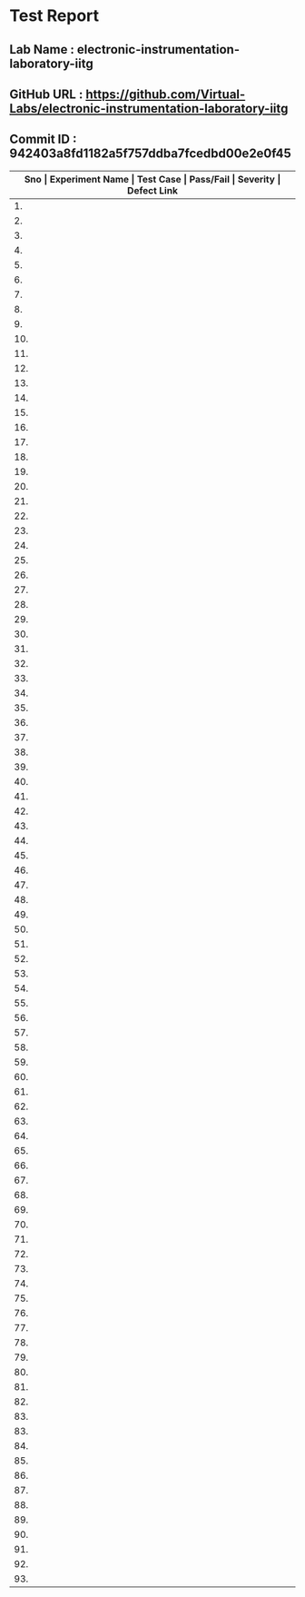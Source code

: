 * Test Report
** Lab Name : electronic-instrumentation-laboratory-iitg
** GitHub URL : https://github.com/Virtual-Labs/electronic-instrumentation-laboratory-iitg
** Commit ID : 942403a8fd1182a5f757ddba7fcedbd00e2e0f45

|---------------------------------------------------------------------------------------------------------------------------------------------------|
| *Sno   |  Experiment Name                 |  Test Case                                           |  Pass/Fail   |  Severity     | Defect Link*    |
|---------------------------------------------------------------------------------------------------------------------------------------------------|
| 1.     |  Determination of Dynamic Performance Characteristics of Higher Order System  |  [[https://github.com/Virtual-Labs/electronic-instrumentation-laboratory-iitg/blob/master/test-cases/integration_test-cases/Determination of Dynamic Performance Characteristics of Higher Order System/Determination of Dynamic Performance Characteristics of Higher Order System_01_Usability_smk.org][Determination of Dynamic Performance Characteristics of Higher Order System_01_Usability_smk.org]]  |     PASS         |    N/A           |    N/A             |
|---------------------------------------------------------------------------------------------------------------------------------------------------|
| 2.     |  Determination of Dynamic Performance Characteristics of Higher Order System  |  [[https://github.com/Virtual-Labs/electronic-instrumentation-laboratory-iitg/blob/master/test-cases/integration_test-cases/Determination of Dynamic Performance Characteristics of Higher Order System/Determination of Dynamic Performance Characteristics of Higher Order System_02_Theory_smk.org][Determination of Dynamic Performance Characteristics of Higher Order System_02_Theory_smk.org]]  |     PASS          |    N/A            |     N/A             |
|---------------------------------------------------------------------------------------------------------------------------------------------------|
| 3.     |  Determination of Dynamic Performance Characteristics of Higher Order System  |  [[https://github.com/Virtual-Labs/electronic-instrumentation-laboratory-iitg/blob/master/test-cases/integration_test-cases/Determination of Dynamic Performance Characteristics of Higher Order System/Determination of Dynamic Performance Characteristics of Higher Order System_03_Procedure_smk.org][Determination of Dynamic Performance Characteristics of Higher Order System_03_Procedure_smk.org]]  |    PASS           |     N/A           |     N/A             |
|---------------------------------------------------------------------------------------------------------------------------------------------------|
| 4.     |  Determination of Dynamic Performance Characteristics of Higher Order System  |  [[https://github.com/Virtual-Labs/electronic-instrumentation-laboratory-iitg/blob/master/test-cases/integration_test-cases/Determination of Dynamic Performance Characteristics of Higher Order System/Determination of Dynamic Performance Characteristics of Higher Order System_04_Simulation_smk.org][Determination of Dynamic Performance Characteristics of Higher Order System_04_Simulation_smk.org]]  |    PASS           |    N/A            |    N/A              |
|---------------------------------------------------------------------------------------------------------------------------------------------------|
| 5.     |  Determination of Dynamic Performance Characteristics of Higher Order System  |  [[https://github.com/Virtual-Labs/electronic-instrumentation-laboratory-iitg/blob/master/test-cases/integration_test-cases/Determination of Dynamic Performance Characteristics of Higher Order System/Determination of Dynamic Performance Characteristics of Higher Order System_05_Self_Evaluation_smk.org][Determination of Dynamic Performance Characteristics of Higher Order System_05_Self_Evaluation_smk.org]]  |    PASS           |   N/A             |     N/A             |
|---------------------------------------------------------------------------------------------------------------------------------------------------|
| 6.     |  Determination of Dynamic Performance Characteristics of Higher Order System  |  [[https://github.com/Virtual-Labs/electronic-instrumentation-laboratory-iitg/blob/master/test-cases/integration_test-cases/Determination of Dynamic Performance Characteristics of Higher Order System/Determination of Dynamic Performance Characteristics of Higher Order System_06_Reference_smk.org][Determination of Dynamic Performance Characteristics of Higher Order System_06_Reference_smk.org]]  |   PASS            |    N/A            |    N/A              |
|---------------------------------------------------------------------------------------------------------------------------------------------------|
| 7.     |  Determination of Dynamic Performance Characteristics of Higher Order System  |  [[https://github.com/Virtual-Labs/electronic-instrumentation-laboratory-iitg/blob/master/test-cases/integration_test-cases/Determination of Dynamic Performance Characteristics of Higher Order System/Determination of Dynamic Performance Characteristics of Higher Order System_07_Simulation_p1.org][Determination of Dynamic Performance Characteristics of Higher Order System_07_Simulation_p1.org]]  |    PASS           |    N/A            |     N/A             |
|---------------------------------------------------------------------------------------------------------------------------------------------------|
| 8.     |  Determination of Dynamic Performance Characteristics of Higher Order System  |  [[https://github.com/Virtual-Labs/electronic-instrumentation-laboratory-iitg/blob/master/test-cases/integration_test-cases/Determination of Dynamic Performance Characteristics of Higher Order System/Determination of Dynamic Performance Characteristics of Higher Order System_08_Simulation_p1.org][Determination of Dynamic Performance Characteristics of Higher Order System_08_Simulation_p1.org]]  |     PASS          |    N/A           |    N/A             |
|---------------------------------------------------------------------------------------------------------------------------------------------------|
| 9.     |  Determination of Dynamic Performance Characteristics of Higher Order System  |  [[https://github.com/Virtual-Labs/electronic-instrumentation-laboratory-iitg/blob/master/test-cases/integration_test-cases/Determination of Dynamic Performance Characteristics of Higher Order System/Determination of Dynamic Performance Characteristics of Higher Order System_09_Self_Evaluation_p1.org][Determination of Dynamic Performance Characteristics of Higher Order System_09_Self_Evaluation_p1.org]]  |    PASS           |    N/A            |     N/A             |
|---------------------------------------------------------------------------------------------------------------------------------------------------|
| 10.    |  Determination of Dynamic Performance Characteristics of Higher Order System  |  [[https://github.com/Virtual-Labs/electronic-instrumentation-laboratory-iitg/blob/master/test-cases/integration_test-cases/Determination of Dynamic Performance Characteristics of Higher Order System/Determination of Dynamic Performance Characteristics of Higher Order System_10_Self_Evaluation_p2.org][Determination of Dynamic Performance Characteristics of Higher Order System_10_Self_Evaluation_p2.org]]  |    PASS           |   N/A             |     N/A             |
|---------------------------------------------------------------------------------------------------------------------------------------------------|
| 11.    |  Determination of Dynamic Performance Characteristics of Higher Order System  |  [[https://github.com/Virtual-Labs/electronic-instrumentation-laboratory-iitg/blob/master/test-cases/integration_test-cases/Determination of Dynamic Performance Characteristics of Higher Order System/Determination of Dynamic Performance Characteristics of Higher Order System_11_Self_Evaluation_p2.org][Determination of Dynamic Performance Characteristics of Higher Order System_11_Self_Evaluation_p2.org]]  |    PASS           |    N/A            |     N/A             |
|---------------------------------------------------------------------------------------------------------------------------------------------------|
| 12.    |  Signal Conditioning Circuit for RTD (Resistance Temperature Detector)  |  [[https://github.com/Virtual-Labs/electronic-instrumentation-laboratory-iitg/blob/master/test-cases/integration_test-cases/Signal Conditioning Circuit for RTD (Resistance Temperature Detector)/Signal Conditioning Circuit for RTD (Resistance Temperature Detector)_01_Usability_smk.org][Signal Conditioning Circuit for RTD (Resistance Temperature Detector)_01_Usability_smk.org]]  |   PASS            |    N/A            |    N/A              |
|---------------------------------------------------------------------------------------------------------------------------------------------------|
| 13.    |  Signal Conditioning Circuit for RTD (Resistance Temperature Detector)  |  [[https://github.com/Virtual-Labs/electronic-instrumentation-laboratory-iitg/blob/master/test-cases/integration_test-cases/Signal Conditioning Circuit for RTD (Resistance Temperature Detector)/Signal Conditioning Circuit for RTD (Resistance Temperature Detector)_02_Theory_smk.org][Signal Conditioning Circuit for RTD (Resistance Temperature Detector)_02_Theory_smk.org]]  |     PASS          |    N/A            |     N/A             |
|---------------------------------------------------------------------------------------------------------------------------------------------------|
| 14.    |  Signal Conditioning Circuit for RTD (Resistance Temperature Detector)  |  [[https://github.com/Virtual-Labs/electronic-instrumentation-laboratory-iitg/blob/master/test-cases/integration_test-cases/Signal Conditioning Circuit for RTD (Resistance Temperature Detector)/Signal Conditioning Circuit for RTD (Resistance Temperature Detector)_03_Procedure_smk.org][Signal Conditioning Circuit for RTD (Resistance Temperature Detector)_03_Procedure_smk.org]]  |    PASS           |     N/A           |      N/A            |
|---------------------------------------------------------------------------------------------------------------------------------------------------|
| 15.    |  Signal Conditioning Circuit for RTD (Resistance Temperature Detector)  |  [[https://github.com/Virtual-Labs/electronic-instrumentation-laboratory-iitg/blob/master/test-cases/integration_test-cases/Signal Conditioning Circuit for RTD (Resistance Temperature Detector)/Signal Conditioning Circuit for RTD (Resistance Temperature Detector)_04_Simulation_smk.org][Signal Conditioning Circuit for RTD (Resistance Temperature Detector)_04_Simulation_smk.org]]  |     PASS          |     N/A           |     N/A             |
|---------------------------------------------------------------------------------------------------------------------------------------------------|
| 16.    |  Signal Conditioning Circuit for RTD (Resistance Temperature Detector)  |  [[https://github.com/Virtual-Labs/electronic-instrumentation-laboratory-iitg/blob/master/test-cases/integration_test-cases/Signal Conditioning Circuit for RTD (Resistance Temperature Detector)/Signal Conditioning Circuit for RTD (Resistance Temperature Detector)_05_Self_Evaluation_smk.org][Signal Conditioning Circuit for RTD (Resistance Temperature Detector)_05_Self_Evaluation_smk.org]]  |    PASS           |    N/A            |     N/A             |
|---------------------------------------------------------------------------------------------------------------------------------------------------|
| 17.    |  Signal Conditioning Circuit for RTD (Resistance Temperature Detector)  |  [[https://github.com/Virtual-Labs/electronic-instrumentation-laboratory-iitg/blob/master/test-cases/integration_test-cases/Signal Conditioning Circuit for RTD (Resistance Temperature Detector)/Signal Conditioning Circuit for RTD (Resistance Temperature Detector)_06_Reference_smk.org][Signal Conditioning Circuit for RTD (Resistance Temperature Detector)_06_Reference_smk.org]]  |     PASS          |     N/A           |      N/A            |
|---------------------------------------------------------------------------------------------------------------------------------------------------|
| 18.    |  Signal Conditioning Circuit for RTD (Resistance Temperature Detector)  |  [[https://github.com/Virtual-Labs/electronic-instrumentation-laboratory-iitg/blob/master/test-cases/integration_test-cases/Signal Conditioning Circuit for RTD (Resistance Temperature Detector)/Signal Conditioning Circuit for RTD (Resistance Temperature Detector)_07_Simulation_p1.org][Signal Conditioning Circuit for RTD (Resistance Temperature Detector)_07_Simulation_p1.org]]  |    PASS          |     N/A           |    N/A              |
|---------------------------------------------------------------------------------------------------------------------------------------------------|
| 19.    |  Signal Conditioning Circuit for RTD (Resistance Temperature Detector)  |  [[https://github.com/Virtual-Labs/electronic-instrumentation-laboratory-iitg/blob/master/test-cases/integration_test-cases/Signal Conditioning Circuit for RTD (Resistance Temperature Detector)/Signal Conditioning Circuit for RTD (Resistance Temperature Detector)_08_Simulation_p1.org][Signal Conditioning Circuit for RTD (Resistance Temperature Detector)_08_Simulation_p1.org]]  |    PASS           |    N/A            |      N/A            |
|---------------------------------------------------------------------------------------------------------------------------------------------------|
| 20.    |  Signal Conditioning Circuit for RTD (Resistance Temperature Detector)  |  [[https://github.com/Virtual-Labs/electronic-instrumentation-laboratory-iitg/blob/master/test-cases/integration_test-cases/Signal Conditioning Circuit for RTD (Resistance Temperature Detector)/Signal Conditioning Circuit for RTD (Resistance Temperature Detector)_09_Self_Evaluation_p1.org][Signal Conditioning Circuit for RTD (Resistance Temperature Detector)_09_Self_Evaluation_p1.org]]  |    PASS           |    N/A            |    N/A              |
|---------------------------------------------------------------------------------------------------------------------------------------------------|
| 21.    |  Signal Conditioning Circuit for RTD (Resistance Temperature Detector)  |  [[https://github.com/Virtual-Labs/electronic-instrumentation-laboratory-iitg/blob/master/test-cases/integration_test-cases/Signal Conditioning Circuit for RTD (Resistance Temperature Detector)/Signal Conditioning Circuit for RTD (Resistance Temperature Detector)_10_Self_Evaluation_p2.org][Signal Conditioning Circuit for RTD (Resistance Temperature Detector)_10_Self_Evaluation_p2.org]]  |    PASS           |    N/A            |     N/A             |
|---------------------------------------------------------------------------------------------------------------------------------------------------|
| 22.    |  Signal Conditioning Circuit for RTD (Resistance Temperature Detector)  |  [[https://github.com/Virtual-Labs/electronic-instrumentation-laboratory-iitg/blob/master/test-cases/integration_test-cases/Signal Conditioning Circuit for RTD (Resistance Temperature Detector)/Signal Conditioning Circuit for RTD (Resistance Temperature Detector)_11_Self_Evaluation_p2.org][Signal Conditioning Circuit for RTD (Resistance Temperature Detector)_11_Self_Evaluation_p2.org]]  |   PASS            |    N/A            |    N/A              |
|---------------------------------------------------------------------------------------------------------------------------------------------------|
| 23.    |  Understanding The Basic Functions Of An Oscilloscope  |  [[https://github.com/Virtual-Labs/electronic-instrumentation-laboratory-iitg/blob/master/test-cases/integration_test-cases/Understanding The Basic Functions Of An Oscilloscope/Understanding The Basic Functions Of An Oscilloscope_01_Usability_smk.org][Understanding The Basic Functions Of An Oscilloscope_01_Usability_smk.org]]  |    PASS           |    N/A            |     N/A             |
|---------------------------------------------------------------------------------------------------------------------------------------------------|
| 24.    |  Understanding The Basic Functions Of An Oscilloscope  |  [[https://github.com/Virtual-Labs/electronic-instrumentation-laboratory-iitg/blob/master/test-cases/integration_test-cases/Understanding The Basic Functions Of An Oscilloscope/Understanding The Basic Functions Of An Oscilloscope_02_Theory_smk.org][Understanding The Basic Functions Of An Oscilloscope_02_Theory_smk.org]]  |    PASS           |    N/A            |    N/A              |
|---------------------------------------------------------------------------------------------------------------------------------------------------|
| 25.    |  Understanding The Basic Functions Of An Oscilloscope  |  [[https://github.com/Virtual-Labs/electronic-instrumentation-laboratory-iitg/blob/master/test-cases/integration_test-cases/Understanding The Basic Functions Of An Oscilloscope/Understanding The Basic Functions Of An Oscilloscope_03_Procedure_smk.org][Understanding The Basic Functions Of An Oscilloscope_03_Procedure_smk.org]]  |    PASS           |     N/A           |     N/A             |
|---------------------------------------------------------------------------------------------------------------------------------------------------|
| 26.    |  Understanding The Basic Functions Of An Oscilloscope  |  [[https://github.com/Virtual-Labs/electronic-instrumentation-laboratory-iitg/blob/master/test-cases/integration_test-cases/Understanding The Basic Functions Of An Oscilloscope/Understanding The Basic Functions Of An Oscilloscope_04_Simulation_smk.org][Understanding The Basic Functions Of An Oscilloscope_04_Simulation_smk.org]]  |    PASS           |     N/A           |     N/A             |
|---------------------------------------------------------------------------------------------------------------------------------------------------|
| 27.    |  Understanding The Basic Functions Of An Oscilloscope  |  [[https://github.com/Virtual-Labs/electronic-instrumentation-laboratory-iitg/blob/master/test-cases/integration_test-cases/Understanding The Basic Functions Of An Oscilloscope/Understanding The Basic Functions Of An Oscilloscope_05_Self_Evaluation_smk.org][Understanding The Basic Functions Of An Oscilloscope_05_Self_Evaluation_smk.org]]  |     PASS          |    N/A            |    N/A              |
|---------------------------------------------------------------------------------------------------------------------------------------------------|
| 28.    |  Understanding The Basic Functions Of An Oscilloscope  |  [[https://github.com/Virtual-Labs/electronic-instrumentation-laboratory-iitg/blob/master/test-cases/integration_test-cases/Understanding The Basic Functions Of An Oscilloscope/Understanding The Basic Functions Of An Oscilloscope_06_Reference_smk.org][Understanding The Basic Functions Of An Oscilloscope_06_Reference_smk.org]]  |    PASS           |    N/A            |     N/A             |
|---------------------------------------------------------------------------------------------------------------------------------------------------|
| 29.    |  Understanding The Basic Functions Of An Oscilloscope  |  [[https://github.com/Virtual-Labs/electronic-instrumentation-laboratory-iitg/blob/master/test-cases/integration_test-cases/Understanding The Basic Functions Of An Oscilloscope/Understanding The Basic Functions Of An Oscilloscope_07_Simulation_p1.org][Understanding The Basic Functions Of An Oscilloscope_07_Simulation_p1.org]]  |     PASS          |    N/A            |     N/A             |
|---------------------------------------------------------------------------------------------------------------------------------------------------|
| 30.    |  Understanding The Basic Functions Of An Oscilloscope  |  [[https://github.com/Virtual-Labs/electronic-instrumentation-laboratory-iitg/blob/master/test-cases/integration_test-cases/Understanding The Basic Functions Of An Oscilloscope/Understanding The Basic Functions Of An Oscilloscope_08_Simulation_p1.org][Understanding The Basic Functions Of An Oscilloscope_08_Simulation_p1.org]]  |    PASS           |   N/A             |      N/A            |
|---------------------------------------------------------------------------------------------------------------------------------------------------|
| 31.    |  Understanding The Basic Functions Of An Oscilloscope  |  [[https://github.com/Virtual-Labs/electronic-instrumentation-laboratory-iitg/blob/master/test-cases/integration_test-cases/Understanding The Basic Functions Of An Oscilloscope/Understanding The Basic Functions Of An Oscilloscope_09_Self_Evaluation_p1.org][Understanding The Basic Functions Of An Oscilloscope_09_Self_Evaluation_p1.org]]  |    PASS           |    N/A            |    N/A              |
|---------------------------------------------------------------------------------------------------------------------------------------------------|
| 32.    |  Understanding The Basic Functions Of An Oscilloscope  |  [[https://github.com/Virtual-Labs/electronic-instrumentation-laboratory-iitg/blob/master/test-cases/integration_test-cases/Understanding The Basic Functions Of An Oscilloscope/Understanding The Basic Functions Of An Oscilloscope_10_Self_Evaluation_p2.org][Understanding The Basic Functions Of An Oscilloscope_10_Self_Evaluation_p2.org]]  |    PASS           |    N/A            |    N/A              |
|---------------------------------------------------------------------------------------------------------------------------------------------------|
| 33.    |  Understanding The Basic Functions Of An Oscilloscope  |  [[https://github.com/Virtual-Labs/electronic-instrumentation-laboratory-iitg/blob/master/test-cases/integration_test-cases/Understanding The Basic Functions Of An Oscilloscope/Understanding The Basic Functions Of An Oscilloscope_11_Self_Evaluation_p2.org][Understanding The Basic Functions Of An Oscilloscope_11_Self_Evaluation_p2.org]]  |    PASS           |    N/A            |     N/A             |
|---------------------------------------------------------------------------------------------------------------------------------------------------|
| 34.    |  Determination of Dynamic Performance Characteristics of Second Order System  |  [[https://github.com/Virtual-Labs/electronic-instrumentation-laboratory-iitg/blob/master/test-cases/integration_test-cases/Determination of Dynamic Performance Characteristics of Second Order System/Determination of Dynamic Performance Characteristics of Second Order System_01_Usability_smk.org][Determination of Dynamic Performance Characteristics of Second Order System_01_Usability_smk.org]]  |    PASS           |   N/A             |   N/A               |
|---------------------------------------------------------------------------------------------------------------------------------------------------|
| 35.    |  Determination of Dynamic Performance Characteristics of Second Order System  |  [[https://github.com/Virtual-Labs/electronic-instrumentation-laboratory-iitg/blob/master/test-cases/integration_test-cases/Determination of Dynamic Performance Characteristics of Second Order System/Determination of Dynamic Performance Characteristics of Second Order System_02_Theory_smk.org][Determination of Dynamic Performance Characteristics of Second Order System_02_Theory_smk.org]]  |    PASS           |   N/A             |     N/A             |
|---------------------------------------------------------------------------------------------------------------------------------------------------|
| 36.    |  Determination of Dynamic Performance Characteristics of Second Order System  |  [[https://github.com/Virtual-Labs/electronic-instrumentation-laboratory-iitg/blob/master/test-cases/integration_test-cases/Determination of Dynamic Performance Characteristics of Second Order System/Determination of Dynamic Performance Characteristics of Second Order System_03_Procedure_smk.org][Determination of Dynamic Performance Characteristics of Second Order System_03_Procedure_smk.org]]  |   PASS            |    N/A            |   N/A               |
|---------------------------------------------------------------------------------------------------------------------------------------------------|
| 37.    |  Determination of Dynamic Performance Characteristics of Second Order System  |  [[https://github.com/Virtual-Labs/electronic-instrumentation-laboratory-iitg/blob/master/test-cases/integration_test-cases/Determination of Dynamic Performance Characteristics of Second Order System/Determination of Dynamic Performance Characteristics of Second Order System_04_Simulation_smk.org][Determination of Dynamic Performance Characteristics of Second Order System_04_Simulation_smk.org]]  |    PASS           |    N/A            |    N/A              |
|---------------------------------------------------------------------------------------------------------------------------------------------------|
| 38.    |  Determination of Dynamic Performance Characteristics of Second Order System  |  [[https://github.com/Virtual-Labs/electronic-instrumentation-laboratory-iitg/blob/master/test-cases/integration_test-cases/Determination of Dynamic Performance Characteristics of Second Order System/Determination of Dynamic Performance Characteristics of Second Order System_05_Self_Evaluation_smk.org][Determination of Dynamic Performance Characteristics of Second Order System_05_Self_Evaluation_smk.org]]  |    PASS           |    N/A            |     N/A             |
|---------------------------------------------------------------------------------------------------------------------------------------------------|
| 39.    |  Determination of Dynamic Performance Characteristics of Second Order System  |  [[https://github.com/Virtual-Labs/electronic-instrumentation-laboratory-iitg/blob/master/test-cases/integration_test-cases/Determination of Dynamic Performance Characteristics of Second Order System/Determination of Dynamic Performance Characteristics of Second Order System_06_Reference_smk.org][Determination of Dynamic Performance Characteristics of Second Order System_06_Reference_smk.org]]  |    PASS           |    N/A            |     N/A             |
|---------------------------------------------------------------------------------------------------------------------------------------------------|
| 40.    |  Determination of Dynamic Performance Characteristics of Second Order System  |  [[https://github.com/Virtual-Labs/electronic-instrumentation-laboratory-iitg/blob/master/test-cases/integration_test-cases/Determination of Dynamic Performance Characteristics of Second Order System/Determination of Dynamic Performance Characteristics of Second Order System_07_Simulation_p1.org][Determination of Dynamic Performance Characteristics of Second Order System_07_Simulation_p1.org]]  |   PASS            |    N/A            |     N/A             |
|---------------------------------------------------------------------------------------------------------------------------------------------------|
| 41.    |  Determination of Dynamic Performance Characteristics of Second Order System  |  [[https://github.com/Virtual-Labs/electronic-instrumentation-laboratory-iitg/blob/master/test-cases/integration_test-cases/Determination of Dynamic Performance Characteristics of Second Order System/Determination of Dynamic Performance Characteristics of Second Order System_08_Simulation_p1.org][Determination of Dynamic Performance Characteristics of Second Order System_08_Simulation_p1.org]]  |    PASS           |    N/A            |     N/A             |
|---------------------------------------------------------------------------------------------------------------------------------------------------|
| 42.    |  Determination of Dynamic Performance Characteristics of Second Order System  |  [[https://github.com/Virtual-Labs/electronic-instrumentation-laboratory-iitg/blob/master/test-cases/integration_test-cases/Determination of Dynamic Performance Characteristics of Second Order System/Determination of Dynamic Performance Characteristics of Second Order System_09_Self_Evaluation_p1.org][Determination of Dynamic Performance Characteristics of Second Order System_09_Self_Evaluation_p1.org]]  |     PASS          |     N/A           |     N/A             |
|---------------------------------------------------------------------------------------------------------------------------------------------------|
| 43.    |  Determination of Dynamic Performance Characteristics of Second Order System  |  [[https://github.com/Virtual-Labs/electronic-instrumentation-laboratory-iitg/blob/master/test-cases/integration_test-cases/Determination of Dynamic Performance Characteristics of Second Order System/Determination of Dynamic Performance Characteristics of Second Order System_10_Self_Evaluation_p2.org][Determination of Dynamic Performance Characteristics of Second Order System_10_Self_Evaluation_p2.org]]  |    PASS           |     N/A           |    N/A              |
|---------------------------------------------------------------------------------------------------------------------------------------------------|
| 44.    |  Determination of Dynamic Performance Characteristics of Second Order System  |  [[https://github.com/Virtual-Labs/electronic-instrumentation-laboratory-iitg/blob/master/test-cases/integration_test-cases/Determination of Dynamic Performance Characteristics of Second Order System/Determination of Dynamic Performance Characteristics of Second Order System_11_Self_Evaluation_p2.org][Determination of Dynamic Performance Characteristics of Second Order System_11_Self_Evaluation_p2.org]]  |     PASS          |    N/A            |    N/A              |
|---------------------------------------------------------------------------------------------------------------------------------------------------|
| 45.    |  Analog to Digital and Digital to Analog Conversion  |  [[https://github.com/Virtual-Labs/electronic-instrumentation-laboratory-iitg/blob/master/test-cases/integration_test-cases/Analog to Digital and Digital to Analog Conversion/Analog to Digital and Digital to Analog Conversion_01_Usability_smk.org][Analog to Digital and Digital to Analog Conversion_01_Usability_smk.org]]  |   PASS            |    N/A            |      N/A            |
|---------------------------------------------------------------------------------------------------------------------------------------------------|
| 46.    |  Analog to Digital and Digital to Analog Conversion  |  [[https://github.com/Virtual-Labs/electronic-instrumentation-laboratory-iitg/blob/master/test-cases/integration_test-cases/Analog to Digital and Digital to Analog Conversion/Analog to Digital and Digital to Analog Conversion_02_Theory_smk.org][Analog to Digital and Digital to Analog Conversion_02_Theory_smk.org]]  |  PASS             |    N/A            |      N/A            |
|---------------------------------------------------------------------------------------------------------------------------------------------------|
| 47.    |  Analog to Digital and Digital to Analog Conversion  |  [[https://github.com/Virtual-Labs/electronic-instrumentation-laboratory-iitg/blob/master/test-cases/integration_test-cases/Analog to Digital and Digital to Analog Conversion/Analog to Digital and Digital to Analog Conversion_03_Procedure_smk.org][Analog to Digital and Digital to Analog Conversion_03_Procedure_smk.org]]  |    PASS           |     N/A           |    N/A              |
|---------------------------------------------------------------------------------------------------------------------------------------------------|
| 48.    |  Analog to Digital and Digital to Analog Conversion  |  [[https://github.com/Virtual-Labs/electronic-instrumentation-laboratory-iitg/blob/master/test-cases/integration_test-cases/Analog to Digital and Digital to Analog Conversion/Analog to Digital and Digital to Analog Conversion_04_Simulation_smk.org][Analog to Digital and Digital to Analog Conversion_04_Simulation_smk.org]]  |   PASS            |    N/A            |    N/A              |
|---------------------------------------------------------------------------------------------------------------------------------------------------|
| 49.    |  Analog to Digital and Digital to Analog Conversion  |  [[https://github.com/Virtual-Labs/electronic-instrumentation-laboratory-iitg/blob/master/test-cases/integration_test-cases/Analog to Digital and Digital to Analog Conversion/Analog to Digital and Digital to Analog Conversion_05_Self_Evaluation_smk.org][Analog to Digital and Digital to Analog Conversion_05_Self_Evaluation_smk.org]]  |   PASS            |     N/A           |     N/A             |
|---------------------------------------------------------------------------------------------------------------------------------------------------|
| 50.    |  Analog to Digital and Digital to Analog Conversion  |  [[https://github.com/Virtual-Labs/electronic-instrumentation-laboratory-iitg/blob/master/test-cases/integration_test-cases/Analog to Digital and Digital to Analog Conversion/Analog to Digital and Digital to Analog Conversion_06_Reference_smk.org][Analog to Digital and Digital to Analog Conversion_06_Reference_smk.org]]  |   PASS           |    N/A            |    N/A              |
|---------------------------------------------------------------------------------------------------------------------------------------------------|
| 51.    |  Analog to Digital and Digital to Analog Conversion  |  [[https://github.com/Virtual-Labs/electronic-instrumentation-laboratory-iitg/blob/master/test-cases/integration_test-cases/Analog to Digital and Digital to Analog Conversion/Analog to Digital and Digital to Analog Conversion_07_Simulation_p1.org][Analog to Digital and Digital to Analog Conversion_07_Simulation_p1.org]]  |   PASS           |     N/A           |     N/A             |
|---------------------------------------------------------------------------------------------------------------------------------------------------|
| 52.    |  Analog to Digital and Digital to Analog Conversion  |  [[https://github.com/Virtual-Labs/electronic-instrumentation-laboratory-iitg/blob/master/test-cases/integration_test-cases/Analog to Digital and Digital to Analog Conversion/Analog to Digital and Digital to Analog Conversion_08_Simulation_p1.org][Analog to Digital and Digital to Analog Conversion_08_Simulation_p1.org]]  |    PASS          |     N/A           |    N/A              |
|---------------------------------------------------------------------------------------------------------------------------------------------------|
| 53.    |  Analog to Digital and Digital to Analog Conversion  |  [[https://github.com/Virtual-Labs/electronic-instrumentation-laboratory-iitg/blob/master/test-cases/integration_test-cases/Analog to Digital and Digital to Analog Conversion/Analog to Digital and Digital to Analog Conversion_09_Self_Evaluation_p1.org][Analog to Digital and Digital to Analog Conversion_09_Self_Evaluation_p1.org]]  |   PASS           |    N/A            |     N/A             |
|---------------------------------------------------------------------------------------------------------------------------------------------------|
| 54.    |  Analog to Digital and Digital to Analog Conversion  |  [[https://github.com/Virtual-Labs/electronic-instrumentation-laboratory-iitg/blob/master/test-cases/integration_test-cases/Analog to Digital and Digital to Analog Conversion/Analog to Digital and Digital to Analog Conversion_10_Self_Evaluation_p2.org][Analog to Digital and Digital to Analog Conversion_10_Self_Evaluation_p2.org]]  |    PASS          |    N/A            |    N/A              |
|---------------------------------------------------------------------------------------------------------------------------------------------------|
| 55.    |  Analog to Digital and Digital to Analog Conversion  |  [[https://github.com/Virtual-Labs/electronic-instrumentation-laboratory-iitg/blob/master/test-cases/integration_test-cases/Analog to Digital and Digital to Analog Conversion/Analog to Digital and Digital to Analog Conversion_11_Self_Evaluation_p2.org][Analog to Digital and Digital to Analog Conversion_11_Self_Evaluation_p2.org]]  |  PASS            |     N/A           |    N/A              |
|---------------------------------------------------------------------------------------------------------------------------------------------------|
| 56.    |  Magnetic Field Coupling         |  [[https://github.com/Virtual-Labs/electronic-instrumentation-laboratory-iitg/blob/master/test-cases/integration_test-cases/Magnetic Field Coupling/Magnetic Field Coupling_01_Usability_smk.org][Magnetic Field Coupling_01_Usability_smk.org]]        |   PASS           |      N/A          |     N/A             |
|---------------------------------------------------------------------------------------------------------------------------------------------------|
| 57.    |  Magnetic Field Coupling         |  [[https://github.com/Virtual-Labs/electronic-instrumentation-laboratory-iitg/blob/master/test-cases/integration_test-cases/Magnetic Field Coupling/Magnetic Field Coupling_02_Theory_smk.org][Magnetic Field Coupling_02_Theory_smk.org]]           |   PASS           |     N/A           |     N/A             |
|---------------------------------------------------------------------------------------------------------------------------------------------------|
| 58.    |  Magnetic Field Coupling         |  [[https://github.com/Virtual-Labs/electronic-instrumentation-laboratory-iitg/blob/master/test-cases/integration_test-cases/Magnetic Field Coupling/Magnetic Field Coupling_03_Procedure_smk.org][Magnetic Field Coupling_03_Procedure_smk.org]]        |   PASS           |     N/A           |    N/A              |
|---------------------------------------------------------------------------------------------------------------------------------------------------|
| 59.    |  Magnetic Field Coupling         |  [[https://github.com/Virtual-Labs/electronic-instrumentation-laboratory-iitg/blob/master/test-cases/integration_test-cases/Magnetic Field Coupling/Magnetic Field Coupling_04_Simulation_smk.org][Magnetic Field Coupling_04_Simulation_smk.org]]       |   PASS           |    N/A            |    N/A              |
|---------------------------------------------------------------------------------------------------------------------------------------------------|
| 60.    |  Magnetic Field Coupling         |  [[https://github.com/Virtual-Labs/electronic-instrumentation-laboratory-iitg/blob/master/test-cases/integration_test-cases/Magnetic Field Coupling/Magnetic Field Coupling_05_Self_Evaluation_smk.org][Magnetic Field Coupling_05_Self_Evaluation_smk.org]]  |   PASS           |     N/A           |     N/A             |
|---------------------------------------------------------------------------------------------------------------------------------------------------|
| 61.    |  Magnetic Field Coupling         |  [[https://github.com/Virtual-Labs/electronic-instrumentation-laboratory-iitg/blob/master/test-cases/integration_test-cases/Magnetic Field Coupling/Magnetic Field Coupling_06_Reference_smk.org][Magnetic Field Coupling_06_Reference_smk.org]]        |    PASS          |    N/A            |      N/A            |
|---------------------------------------------------------------------------------------------------------------------------------------------------|
| 62.    |  Magnetic Field Coupling         |  [[https://github.com/Virtual-Labs/electronic-instrumentation-laboratory-iitg/blob/master/test-cases/integration_test-cases/Magnetic Field Coupling/Magnetic Field Coupling_07_Simulation_p1.org][Magnetic Field Coupling_07_Simulation_p1.org]]        |   PASS           |    N/A            |     N/A             |
|---------------------------------------------------------------------------------------------------------------------------------------------------|
| 63.    |  Magnetic Field Coupling         |  [[https://github.com/Virtual-Labs/electronic-instrumentation-laboratory-iitg/blob/master/test-cases/integration_test-cases/Magnetic Field Coupling/Magnetic Field Coupling_08_Simulation_p1.org][Magnetic Field Coupling_08_Simulation_p1.org]]        |   PASS           |    N/A            |    N/A              |
|---------------------------------------------------------------------------------------------------------------------------------------------------|
| 64.    |  Magnetic Field Coupling         |  [[https://github.com/Virtual-Labs/electronic-instrumentation-laboratory-iitg/blob/master/test-cases/integration_test-cases/Magnetic Field Coupling/Magnetic Field Coupling_09_Self_Evaluation_p1.org][Magnetic Field Coupling_09_Self_Evaluation_p1.org]]   |     PASS         |    N/A            |    N/A              |
|---------------------------------------------------------------------------------------------------------------------------------------------------|
| 65.    |  Magnetic Field Coupling         |  [[https://github.com/Virtual-Labs/electronic-instrumentation-laboratory-iitg/blob/master/test-cases/integration_test-cases/Magnetic Field Coupling/Magnetic Field Coupling_10_Self_Evaluation_p2.org][Magnetic Field Coupling_10_Self_Evaluation_p2.org]]   |   PASS           |    N/A            |     N/A             |
|---------------------------------------------------------------------------------------------------------------------------------------------------|
| 66.    |  Magnetic Field Coupling         |  [[https://github.com/Virtual-Labs/electronic-instrumentation-laboratory-iitg/blob/master/test-cases/integration_test-cases/Magnetic Field Coupling/Magnetic Field Coupling_11_Self_Evaluation_p2.org][Magnetic Field Coupling_11_Self_Evaluation_p2.org]]   |    PASS          |    N/A            |     N/A             |
|---------------------------------------------------------------------------------------------------------------------------------------------------|
| 67.    |  Determination of Dynamic Performance Characteristics of First Order System  |  [[https://github.com/Virtual-Labs/electronic-instrumentation-laboratory-iitg/blob/master/test-cases/integration_test-cases/Determination of Dynamic Performance Characteristics of First Order System/Determination of Dynamic Performance Characteristics of First Order System_01_Usability_smk.org][Determination of Dynamic Performance Characteristics of First Order System_01_Usability_smk.org]]  |    PASS          |    N/A            |     N/A             |
|---------------------------------------------------------------------------------------------------------------------------------------------------|
| 68.    |  Determination of Dynamic Performance Characteristics of First Order System  |  [[https://github.com/Virtual-Labs/electronic-instrumentation-laboratory-iitg/blob/master/test-cases/integration_test-cases/Determination of Dynamic Performance Characteristics of First Order System/Determination of Dynamic Performance Characteristics of First Order System_02_Theory_smk.org][Determination of Dynamic Performance Characteristics of First Order System_02_Theory_smk.org]]  |   PASS           |    N/A           |     N/A            |
|---------------------------------------------------------------------------------------------------------------------------------------------------|
| 69.    |  Determination of Dynamic Performance Characteristics of First Order System  |  [[https://github.com/Virtual-Labs/electronic-instrumentation-laboratory-iitg/blob/master/test-cases/integration_test-cases/Determination of Dynamic Performance Characteristics of First Order System/Determination of Dynamic Performance Characteristics of First Order System_03_Procedure_smk.org][Determination of Dynamic Performance Characteristics of First Order System_03_Procedure_smk.org]]  |    PASS          |     N/A          |     N/A            |
|---------------------------------------------------------------------------------------------------------------------------------------------------|
| 70.    |  Determination of Dynamic Performance Characteristics of First Order System  |  [[https://github.com/Virtual-Labs/electronic-instrumentation-laboratory-iitg/blob/master/test-cases/integration_test-cases/Determination of Dynamic Performance Characteristics of First Order System/Determination of Dynamic Performance Characteristics of First Order System_04_Simulation_smk.org][Determination of Dynamic Performance Characteristics of First Order System_04_Simulation_smk.org]]  |    PASS          |     N/A          |    N/A             |
|---------------------------------------------------------------------------------------------------------------------------------------------------|
| 71.    |  Determination of Dynamic Performance Characteristics of First Order System  |  [[https://github.com/Virtual-Labs/electronic-instrumentation-laboratory-iitg/blob/master/test-cases/integration_test-cases/Determination of Dynamic Performance Characteristics of First Order System/Determination of Dynamic Performance Characteristics of First Order System_05_Self_Evaluation_smk.org][Determination of Dynamic Performance Characteristics of First Order System_05_Self_Evaluation_smk.org]]  |    PASS         |    N/A           |    N/A             |
|---------------------------------------------------------------------------------------------------------------------------------------------------|
| 72.    |  Determination of Dynamic Performance Characteristics of First Order System  |  [[https://github.com/Virtual-Labs/electronic-instrumentation-laboratory-iitg/blob/master/test-cases/integration_test-cases/Determination of Dynamic Performance Characteristics of First Order System/Determination of Dynamic Performance Characteristics of First Order System_06_Reference_smk.org][Determination of Dynamic Performance Characteristics of First Order System_06_Reference_smk.org]]  |    PASS          |    N/A           |     N/A            |
|---------------------------------------------------------------------------------------------------------------------------------------------------|
| 73.    |  Determination of Dynamic Performance Characteristics of First Order System  |  [[https://github.com/Virtual-Labs/electronic-instrumentation-laboratory-iitg/blob/master/test-cases/integration_test-cases/Determination of Dynamic Performance Characteristics of First Order System/Determination of Dynamic Performance Characteristics of First Order System_07_Simulation_p1.org][Determination of Dynamic Performance Characteristics of First Order System_07_Simulation_p1.org]]  |    PASS          |     N/A          |     N/A            |
|---------------------------------------------------------------------------------------------------------------------------------------------------|
| 74.    |  Determination of Dynamic Performance Characteristics of First Order System  |  [[https://github.com/Virtual-Labs/electronic-instrumentation-laboratory-iitg/blob/master/test-cases/integration_test-cases/Determination of Dynamic Performance Characteristics of First Order System/Determination of Dynamic Performance Characteristics of First Order System_08_Simulation_p1.org][Determination of Dynamic Performance Characteristics of First Order System_08_Simulation_p1.org]]  |    PASS          |    N/A           |     N/A            |
|---------------------------------------------------------------------------------------------------------------------------------------------------|
| 75.    |  Determination of Dynamic Performance Characteristics of First Order System  |  [[https://github.com/Virtual-Labs/electronic-instrumentation-laboratory-iitg/blob/master/test-cases/integration_test-cases/Determination of Dynamic Performance Characteristics of First Order System/Determination of Dynamic Performance Characteristics of First Order System_09_Self_Evaluation_p1.org][Determination of Dynamic Performance Characteristics of First Order System_09_Self_Evaluation_p1.org]]  |   PASS           |    N/A           |     N/A            |
|---------------------------------------------------------------------------------------------------------------------------------------------------|
| 76.    |  Determination of Dynamic Performance Characteristics of First Order System  |  [[https://github.com/Virtual-Labs/electronic-instrumentation-laboratory-iitg/blob/master/test-cases/integration_test-cases/Determination of Dynamic Performance Characteristics of First Order System/Determination of Dynamic Performance Characteristics of First Order System_10_Self_Evaluation_p2.org][Determination of Dynamic Performance Characteristics of First Order System_10_Self_Evaluation_p2.org]]  |   PASS           |    N/A           |     N/A            |
|---------------------------------------------------------------------------------------------------------------------------------------------------|
| 77.    |  Determination of Dynamic Performance Characteristics of First Order System  |  [[https://github.com/Virtual-Labs/electronic-instrumentation-laboratory-iitg/blob/master/test-cases/integration_test-cases/Determination of Dynamic Performance Characteristics of First Order System/Determination of Dynamic Performance Characteristics of First Order System_11_Self_Evaluation_p2.org][Determination of Dynamic Performance Characteristics of First Order System_11_Self_Evaluation_p2.org]]  |   PASS           |    N/A           |    N/A             |
|---------------------------------------------------------------------------------------------------------------------------------------------------|
| 78.    |  Grounding Practices             |  [[https://github.com/Virtual-Labs/electronic-instrumentation-laboratory-iitg/blob/master/test-cases/integration_test-cases/Grounding Practices/Grounding Practices_01_Usability_smk.org][Grounding Practices_01_Usability_smk.org]]            |    PASS          |     N/A          |     N/A            |
|---------------------------------------------------------------------------------------------------------------------------------------------------|
| 79.    |  Grounding Practices             |  [[https://github.com/Virtual-Labs/electronic-instrumentation-laboratory-iitg/blob/master/test-cases/integration_test-cases/Grounding Practices/Grounding Practices_02_Theory_smk.org][Grounding Practices_02_Theory_smk.org]]               |    PASS          |     N/A          |     N/A            |
|---------------------------------------------------------------------------------------------------------------------------------------------------|
| 80.    |  Grounding Practices             |  [[https://github.com/Virtual-Labs/electronic-instrumentation-laboratory-iitg/blob/master/test-cases/integration_test-cases/Grounding Practices/Grounding Practices_03_Simulation_smk.org][Grounding Practices_03_Simulation_smk.org]]           |    PASS          |    N/A           |     N/A            |
|---------------------------------------------------------------------------------------------------------------------------------------------------|
| 81.    |  Grounding Practices             |  [[https://github.com/Virtual-Labs/electronic-instrumentation-laboratory-iitg/blob/master/test-cases/integration_test-cases/Grounding Practices/Grounding Practices_04_Reference_smk.org][Grounding Practices_04_Reference_smk.org]]            |   PASS           |    N/A           |     N/A            |
|---------------------------------------------------------------------------------------------------------------------------------------------------|
| 82.    |  Grounding Practices             |  [[https://github.com/Virtual-Labs/electronic-instrumentation-laboratory-iitg/blob/master/test-cases/integration_test-cases/Grounding Practices/Grounding Practices_05_Simulation_p1.org][Grounding Practices_05_Simulation_p1.org]]            |     PASS         |    N/A           |     N/A            |
|---------------------------------------------------------------------------------------------------------------------------------------------------|
| 83.    |  Electric Field Coupling         |  [[https://github.com/Virtual-Labs/electronic-instrumentation-laboratory-iitg/blob/master/test-cases/integration_test-cases/Electric Field Coupling/Electric Field Coupling_01_Usability_smk.org][Electric Field Coupling_01_Usability_smk.org]]        |    PASS          |    N/A            |    N/A              |
| 83.    |  Electric Field Coupling         |  [[https://github.com/Virtual-Labs/electronic-instrumentation-laboratory-iitg/blob/master/test-cases/integration_test-cases/Electric Field Coupling/Electric Field Coupling_01_Usability_smk.org][Electric Field Coupling_01_Usability_smk.org]]        |    PASS          |     N/A           |     N/A             |
|---------------------------------------------------------------------------------------------------------------------------------------------------|
| 84.    |  Electric Field Coupling         |  [[https://github.com/Virtual-Labs/electronic-instrumentation-laboratory-iitg/blob/master/test-cases/integration_test-cases/Electric Field Coupling/Electric Field Coupling_02_Theory_smk.org][Electric Field Coupling_02_Theory_smk.org]]           |    PASS          |    N/A            |     N/A             |
|---------------------------------------------------------------------------------------------------------------------------------------------------|
| 85.    |  Electric Field Coupling         |  [[https://github.com/Virtual-Labs/electronic-instrumentation-laboratory-iitg/blob/master/test-cases/integration_test-cases/Electric Field Coupling/Electric Field Coupling_03_Procedure_smk.org][Electric Field Coupling_03_Procedure_smk.org]]        |    PASS         |     N/A           |    N/A              |
|---------------------------------------------------------------------------------------------------------------------------------------------------|
| 86.    |  Electric Field Coupling         |  [[https://github.com/Virtual-Labs/electronic-instrumentation-laboratory-iitg/blob/master/test-cases/integration_test-cases/Electric Field Coupling/Electric Field Coupling_04_Simulation_smk.org][Electric Field Coupling_04_Simulation_smk.org]]       |    PASS          |    N/A            |    N/A              |
|---------------------------------------------------------------------------------------------------------------------------------------------------|
| 87.    |  Electric Field Coupling         |  [[https://github.com/Virtual-Labs/electronic-instrumentation-laboratory-iitg/blob/master/test-cases/integration_test-cases/Electric Field Coupling/Electric Field Coupling_05_Self_Evaluation_smk.org][Electric Field Coupling_05_Self_Evaluation_smk.org]]  |    PASS          |    N/A            |    N/A              |
|---------------------------------------------------------------------------------------------------------------------------------------------------|
| 88.    |  Electric Field Coupling         |  [[https://github.com/Virtual-Labs/electronic-instrumentation-laboratory-iitg/blob/master/test-cases/integration_test-cases/Electric Field Coupling/Electric Field Coupling_06_Reference_smk.org][Electric Field Coupling_06_Reference_smk.org]]        |    PASS          |     N/A           |     N/A             |
|---------------------------------------------------------------------------------------------------------------------------------------------------|
| 89.    |  Electric Field Coupling         |  [[https://github.com/Virtual-Labs/electronic-instrumentation-laboratory-iitg/blob/master/test-cases/integration_test-cases/Electric Field Coupling/Electric Field Coupling_07_Simulation_p1.org][Electric Field Coupling_07_Simulation_p1.org]]        |    PASS          |     N/A           |    N/A              |
|---------------------------------------------------------------------------------------------------------------------------------------------------|
| 90.    |  Electric Field Coupling         |  [[https://github.com/Virtual-Labs/electronic-instrumentation-laboratory-iitg/blob/master/test-cases/integration_test-cases/Electric Field Coupling/Electric Field Coupling_08_Simulation_p1.org][Electric Field Coupling_08_Simulation_p1.org]]        |    PASS          |    N/A            |    N/A              |
|---------------------------------------------------------------------------------------------------------------------------------------------------|
| 91.    |  Electric Field Coupling         |  [[https://github.com/Virtual-Labs/electronic-instrumentation-laboratory-iitg/blob/master/test-cases/integration_test-cases/Electric Field Coupling/Electric Field Coupling_09_Self_Evaluation_p1.org][Electric Field Coupling_09_Self_Evaluation_p1.org]]   |   PASS           |    N/A            |    N/A              |
|---------------------------------------------------------------------------------------------------------------------------------------------------|
| 92.    |  Electric Field Coupling         |  [[https://github.com/Virtual-Labs/electronic-instrumentation-laboratory-iitg/blob/master/test-cases/integration_test-cases/Electric Field Coupling/Electric Field Coupling_10_Self_Evaluation_p2.org][Electric Field Coupling_10_Self_Evaluation_p2.org]]   |   PASS           |    N/A            |    N/A              |
|---------------------------------------------------------------------------------------------------------------------------------------------------|
| 93.    |  Electric Field Coupling         |  [[https://github.com/Virtual-Labs/electronic-instrumentation-laboratory-iitg/blob/master/test-cases/integration_test-cases/Electric Field Coupling/Electric Field Coupling_11_Self_Evaluation_p2.org][Electric Field Coupling_11_Self_Evaluation_p2.org]]   |    PASS          |   N/A             |    N/A              |
|---------------------------------------------------------------------------------------------------------------------------------------------------|
